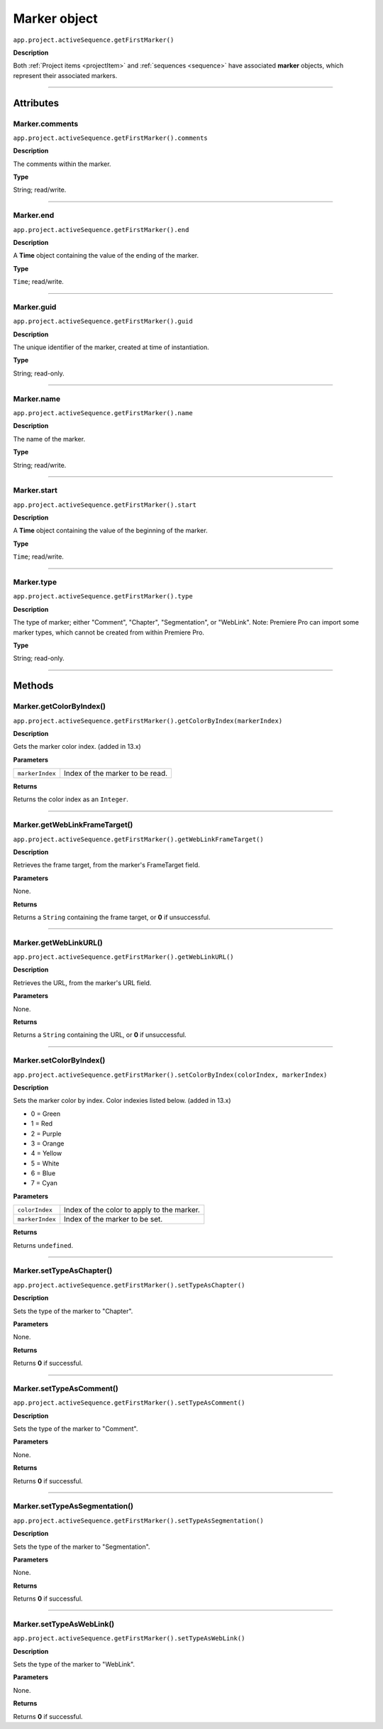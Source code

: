 .. highlight:: javascript

.. _marker:

Marker object
==========================

``app.project.activeSequence.getFirstMarker()``

**Description**

Both :ref:`Project items <projectItem>` and :ref:`sequences <sequence>` have associated **marker** objects, which represent their associated markers.

----

==========
Attributes
==========

.. _marker.comments:

Marker.comments
*********************************************

``app.project.activeSequence.getFirstMarker().comments``

**Description**

The comments within the marker.

**Type**

String; read/write.

----

.. _marker.end:

Marker.end
*********************************************

``app.project.activeSequence.getFirstMarker().end``

**Description**

A **Time** object containing the value of the ending of the marker.

**Type**

``Time``; read/write.

----

.. _marker.guid:

Marker.guid
*********************************************

``app.project.activeSequence.getFirstMarker().guid``

**Description**

The unique identifier of the marker, created at time of instantiation.

**Type**

String; read-only.

----

.. _marker.name:

Marker.name
*********************************************

``app.project.activeSequence.getFirstMarker().name``

**Description**

The name of the marker.

**Type**

String; read/write.

----

.. _marker.start:

Marker.start
*********************************************

``app.project.activeSequence.getFirstMarker().start``

**Description**

A **Time** object containing the value of the beginning of the marker.

**Type**

``Time``; read/write.

----

.. _marker.type:

Marker.type
*********************************************

``app.project.activeSequence.getFirstMarker().type``

**Description**

The type of marker; either "Comment", "Chapter", "Segmentation", or "WebLink". Note: Premiere Pro can import some marker types, which cannot be created from within Premiere Pro.

**Type**

String; read-only.

----

=======
Methods
=======

.. _marker.getColorByIndex:

Marker.getColorByIndex()
*********************************************

``app.project.activeSequence.getFirstMarker().getColorByIndex(markerIndex)``

**Description**

Gets the marker color index. (added in 13.x)

**Parameters**

===================   ==============================================

``markerIndex``       Index of the marker to be read.

===================   ==============================================

**Returns**

Returns the color index as an ``Integer``.

----

.. _marker.getWebLinkFrameTarget:

Marker.getWebLinkFrameTarget()
*********************************************

``app.project.activeSequence.getFirstMarker().getWebLinkFrameTarget()``

**Description**

Retrieves the frame target, from the marker's FrameTarget field.

**Parameters**

None.

**Returns**

Returns a ``String`` containing the frame target, or **0** if unsuccessful.

----

.. _marker.getWebLinkURL:

Marker.getWebLinkURL()
*********************************************

``app.project.activeSequence.getFirstMarker().getWebLinkURL()``

**Description**

Retrieves the URL, from the marker's URL field.

**Parameters**

None.

**Returns**

Returns a ``String`` containing the URL, or **0** if unsuccessful.

----

.. _marker.setColorByIndex:

Marker.setColorByIndex()
*********************************************

``app.project.activeSequence.getFirstMarker().setColorByIndex(colorIndex, markerIndex)``

**Description**

Sets the marker color by index. Color indexies listed below. (added in 13.x)

* 0 = Green
* 1 = Red
* 2 = Purple
* 3 = Orange
* 4 = Yellow
* 5 = White
* 6 = Blue
* 7 = Cyan

**Parameters**

===================   ==============================================

``colorIndex``        Index of the color to apply to the marker.

``markerIndex``        Index of the marker to be set.

===================   ==============================================

**Returns**

Returns ``undefined``.

----

.. _marker.setTypeAsChapter:

Marker.setTypeAsChapter()
*********************************************

``app.project.activeSequence.getFirstMarker().setTypeAsChapter()``

**Description**

Sets the type of the marker to "Chapter".

**Parameters**

None.

**Returns**

Returns **0** if successful.

----

.. _marker.setTypeAsComment:

Marker.setTypeAsComment()
*********************************************

``app.project.activeSequence.getFirstMarker().setTypeAsComment()``

**Description**

Sets the type of the marker to "Comment".

**Parameters**

None.

**Returns**

Returns **0** if successful.

----

.. _marker.setTypeAsSegmentation:

Marker.setTypeAsSegmentation()
*********************************************

``app.project.activeSequence.getFirstMarker().setTypeAsSegmentation()``

**Description**

Sets the type of the marker to "Segmentation".

**Parameters**

None.

**Returns**

Returns **0** if successful.

----

.. _marker.setTypeAsWebLink:

Marker.setTypeAsWebLink()
*********************************************

``app.project.activeSequence.getFirstMarker().setTypeAsWebLink()``

**Description**

Sets the type of the marker to "WebLink".

**Parameters**

None.

**Returns**

Returns **0** if successful.
